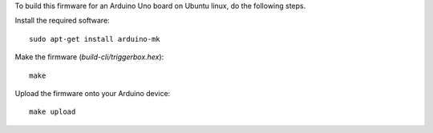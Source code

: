 To build this firmware for an Arduino Uno board on Ubuntu linux, do
the following steps.

Install the required software::

    sudo apt-get install arduino-mk

Make the firmware (`build-cli/triggerbox.hex`)::

    make

Upload the firmware onto your Arduino device::

    make upload
